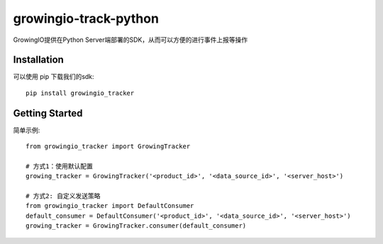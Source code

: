 growingio-track-python
==============================

GrowingIO提供在Python Server端部署的SDK，从而可以方便的进行事件上报等操作


Installation
------------

可以使用 pip 下载我们的sdk::

    pip install growingio_tracker

Getting Started
---------------

简单示例::

    from growingio_tracker import GrowingTracker

    # 方式1：使用默认配置
    growing_tracker = GrowingTracker('<product_id>', '<data_source_id>', '<server_host>')

    # 方式2: 自定义发送策略
    from growingio_tracker import DefaultConsumer
    default_consumer = DefaultConsumer('<product_id>', '<data_source_id>', '<server_host>')
    growing_tracker = GrowingTracker.consumer(default_consumer)


